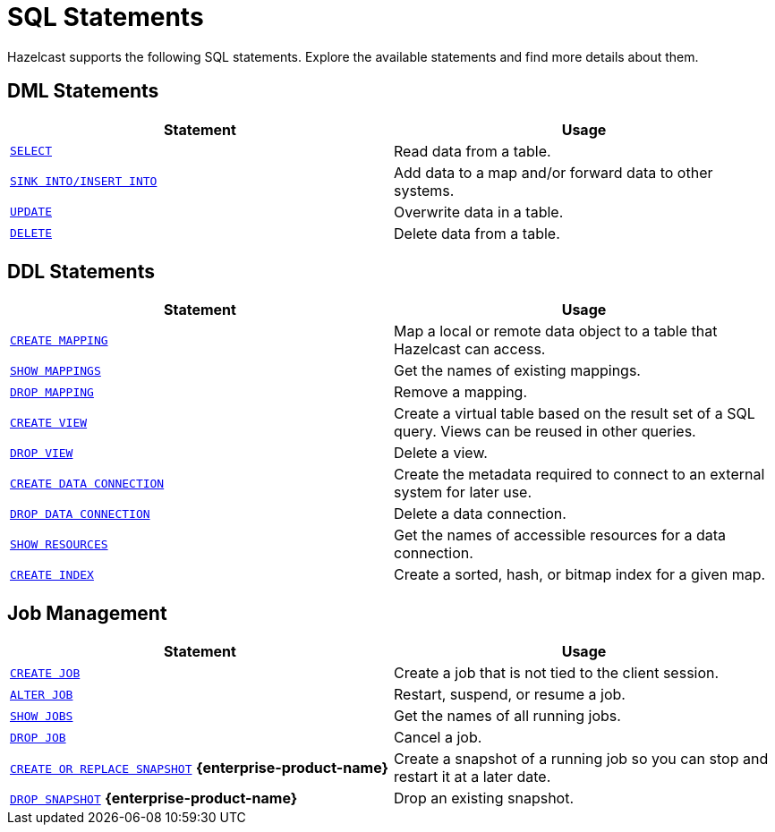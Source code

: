 = SQL Statements
:description: Hazelcast supports the following SQL statements. Explore the available statements and find more details about them.

{description}

== DML Statements

[cols="1m,1a"]
|===
|Statement | Usage

|xref:select.adoc[SELECT]
|Read data from a table.

|xref:sink-into.adoc[SINK INTO/INSERT INTO]
|Add data to a map and/or forward data to other systems.

|xref:update.adoc[UPDATE]
|Overwrite data in a table.

|xref:delete.adoc[DELETE]
|Delete data from a table.
|===

== DDL Statements

[cols="1m,1a"]
|===
|Statement | Usage

|xref:create-mapping.adoc[CREATE MAPPING]
|Map a local or remote data object to a table that Hazelcast can access.

|xref:show-mappings.adoc[SHOW MAPPINGS]
|Get the names of existing mappings.

|xref:drop-mapping.adoc[DROP MAPPING]
|Remove a mapping.

|xref:create-view.adoc[CREATE VIEW]
|Create a virtual table based on the result set of a SQL query. Views can be reused in other queries.

|xref:drop-view.adoc[DROP VIEW]
|Delete a view.

|xref:create-data-connection.adoc[CREATE DATA CONNECTION]
|Create the metadata required to connect to an external system for later use.

|xref:drop-data-connection.adoc[DROP DATA CONNECTION]
|Delete a data connection.

|xref:show-resources.adoc[SHOW RESOURCES]
|Get the names of accessible resources for a data connection.

|xref:create-index.adoc[CREATE INDEX]
|Create a sorted, hash, or bitmap index for a given map.

|===

== Job Management

[cols="1m,1a"]
|===
|Statement | Usage

|xref:create-job.adoc[CREATE JOB]
|Create a job that is not tied to the client session.

|xref:alter-job.adoc[ALTER JOB]
|Restart, suspend, or resume a job.

|xref:show-jobs.adoc[SHOW JOBS]
|Get the names of all running jobs.

|xref:drop-job.adoc[DROP JOB]
|Cancel a job.

a|xref:create-snapshot.adoc[`CREATE OR REPLACE SNAPSHOT`] [.enterprise]*{enterprise-product-name}*
|Create a snapshot of a running job so you can stop and restart it at a later date.

a|xref:drop-snapshot.adoc[`DROP SNAPSHOT`] [.enterprise]*{enterprise-product-name}*
|Drop an existing snapshot.

|===